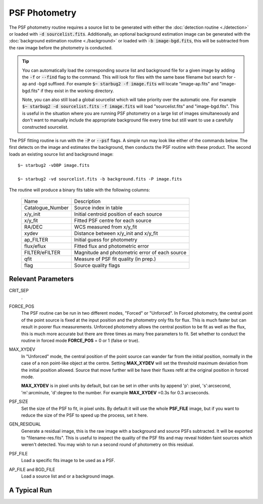 **************
PSF Photometry
**************

The PSF photometry routine requires a source list to be generated with either the :doc:`detection routine <./detection>` or loaded with :code:`-d sourcelist.fits`. Additionally, an optional background estimation image can be generated with the :doc:`background estimation routine <./background>` or loaded with :code:`-b image-bgd.fits`, this will be subtracted from the raw image before the photometry is conducted.

.. tip::

    You can automatically load the corresponding source list and background file for a given image by adding the :code:`-f` or :code:`--find` flag to the command. 
    This will look for files with the same base filename but search for -ap and -bgd suffixed. For example :code:`$~ starbug2 -f image.fits` will locate "image-ap.fits" and "image-bgd.fits" if they exist in the working directory. 

    Note, you can also still load a global sourcelist which will take priority over the automatic one. For example :code:`$~ starbug2 -d sourcelist.fits -f image.fits` will load "sourcelist.fits" and "image-bgd.fits". This is useful in the situation where you are running PSF photometry on a large list of images simultaneously and don't want to manually include the appropriate background file every time but still want to use a carefully constructed sourcelist.

The PSF fitting routine is run with the :code:`-P` or :code:`--psf` flags. A simple run may look like either of the commands below. The first detects on the image and estimates the background, then conducts the PSF routine with these product. The second loads an existing source list and background image::
    
    $~ starbug2 -vDBP image.fits

    $~ starbug2 -vd sourcelist.fits -b background.fits -P image.fits

The routine will produce a binary fits table with the following columns:

   +------------------+--------------------------------------------------+
   | Name             | Description                                      |
   +------------------+--------------------------------------------------+
   | Catalogue_Number | Source index in table                            |
   +------------------+--------------------------------------------------+
   | x/y_init         | Initial centroid position of each source         |
   +------------------+--------------------------------------------------+
   | x/y_fit          | Fitted PSF centre for each source                |
   +------------------+--------------------------------------------------+
   | RA/DEC           | WCS measured from x/y_fit                        |
   +------------------+--------------------------------------------------+
   | xydev            | Distance between x/y_init and x/y_fit            |
   +------------------+--------------------------------------------------+
   | ap_FILTER        | Initial guess for photometry                     |
   +------------------+--------------------------------------------------+
   | flux/eflux       | Fitted flux and photometric error                |
   +------------------+--------------------------------------------------+
   | FILTER/eFILTER   | Magnitude and photometric error of each source   |
   +------------------+--------------------------------------------------+
   | qfit             | Measure of PSF fit quality (in prep.)            |
   +------------------+--------------------------------------------------+
   | flag             | Source quality flags                             |
   +------------------+--------------------------------------------------+




Relevant Parameters
-------------------

CRIT_SEP
    .

FORCE_POS
    The PSF routine can be run in two different modes, "Forced" or "Unforced". In Forced photometry, the central point of the point source is fixed at the input position and the photometry only fits for flux. This is much faster but can result in poorer flux measurements. Unforced photometry allows the central position to be fit as well as the flux, this is much more accurate but there are three times as many free parameters to fit. Set whether to conduct the routine in forced mode **FORCE_POS** = 0 or 1 (false or true).

MAX_XYDEV
    In "Unforced" mode, the central position of the point source can wander far from the initial position, normally in the case of a non point-like object at the centre. Setting **MAX_XYDEV** will set the threshold maximum deviation from the initial position allowed. Source that move further will be have their fluxes refit at the original position in forced mode. 

    **MAX_XYDEV** is in pixel units by default, but can be set in other units by append 'p': pixel, 's':arcsecond, 'm':arcminute, 'd':degree to the number. For example **MAX_XYDEV** =0.3s for 0.3 arcseconds.

PSF_SIZE
    Set the size of the PSF to fit, in pixel units. By default it will use the whole **PSF_FILE** image, but if you want to reduce the size of the PSF to speed up the process, set it here.

GEN_RESIDUAL
    Generate a residual image, this is the raw image with a background and source PSFs subtracted. It will be exported to "filename-res.fits". This is useful to inspect the quality of the PSF fits and may reveal hidden faint sources which weren't detected. You may wish to run a second round of photometry on this residual.

PSF_FILE 
    Load a specific fits image to be used as a PSF.

AP_FILE and BGD_FILE
    Load a source list and or a background image.


A Typical Run
-------------
